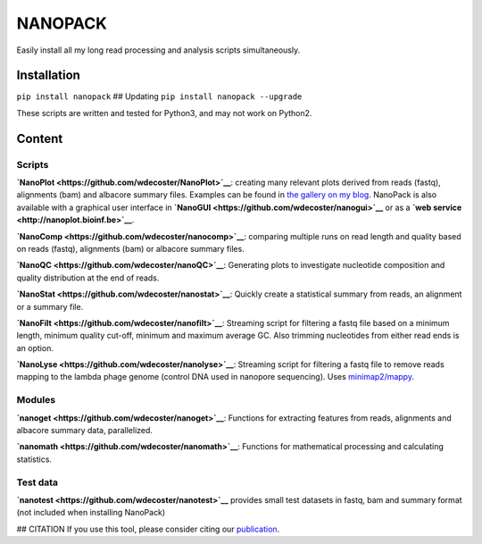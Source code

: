 NANOPACK
========

Easily install all my long read processing and analysis scripts
simultaneously.

Installation
------------

``pip install nanopack`` ## Updating ``pip install nanopack --upgrade``

These scripts are written and tested for Python3, and may not work on
Python2.

Content
-------

Scripts
~~~~~~~

**`NanoPlot <https://github.com/wdecoster/NanoPlot>`__**: creating many
relevant plots derived from reads (fastq), alignments (bam) and albacore
summary files. Examples can be found in `the gallery on my
blog <https://gigabaseorgigabyte.wordpress.com/2017/06/01/example-gallery-of-nanoplot/>`__.
NanoPack is also available with a graphical user interface in
**`NanoGUI <https://github.com/wdecoster/nanogui>`__** or as a **`web
service <http://nanoplot.bioinf.be>`__**.

**`NanoComp <https://github.com/wdecoster/nanocomp>`__**: comparing
multiple runs on read length and quality based on reads (fastq),
alignments (bam) or albacore summary files.

**`NanoQC <https://github.com/wdecoster/nanoQC>`__**: Generating plots
to investigate nucleotide composition and quality distribution at the
end of reads.

**`NanoStat <https://github.com/wdecoster/nanostat>`__**: Quickly create
a statistical summary from reads, an alignment or a summary file.

**`NanoFilt <https://github.com/wdecoster/nanofilt>`__**: Streaming
script for filtering a fastq file based on a minimum length, minimum
quality cut-off, minimum and maximum average GC. Also trimming
nucleotides from either read ends is an option.

**`NanoLyse <https://github.com/wdecoster/nanolyse>`__**: Streaming
script for filtering a fastq file to remove reads mapping to the lambda
phage genome (control DNA used in nanopore sequencing). Uses
`minimap2/mappy <https://github.com/lh3/minimap2>`__.

Modules
~~~~~~~

**`nanoget <https://github.com/wdecoster/nanoget>`__**: Functions for
extracting features from reads, alignments and albacore summary data,
parallelized.

**`nanomath <https://github.com/wdecoster/nanomath>`__**: Functions for
mathematical processing and calculating statistics.

Test data
~~~~~~~~~

**`nanotest <https://github.com/wdecoster/nanotest>`__** provides small
test datasets in fastq, bam and summary format (not included when
installing NanoPack)

## CITATION If you use this tool, please consider citing our
`publication <https://academic.oup.com/bioinformatics/advance-article/doi/10.1093/bioinformatics/bty149/4934939>`__.


